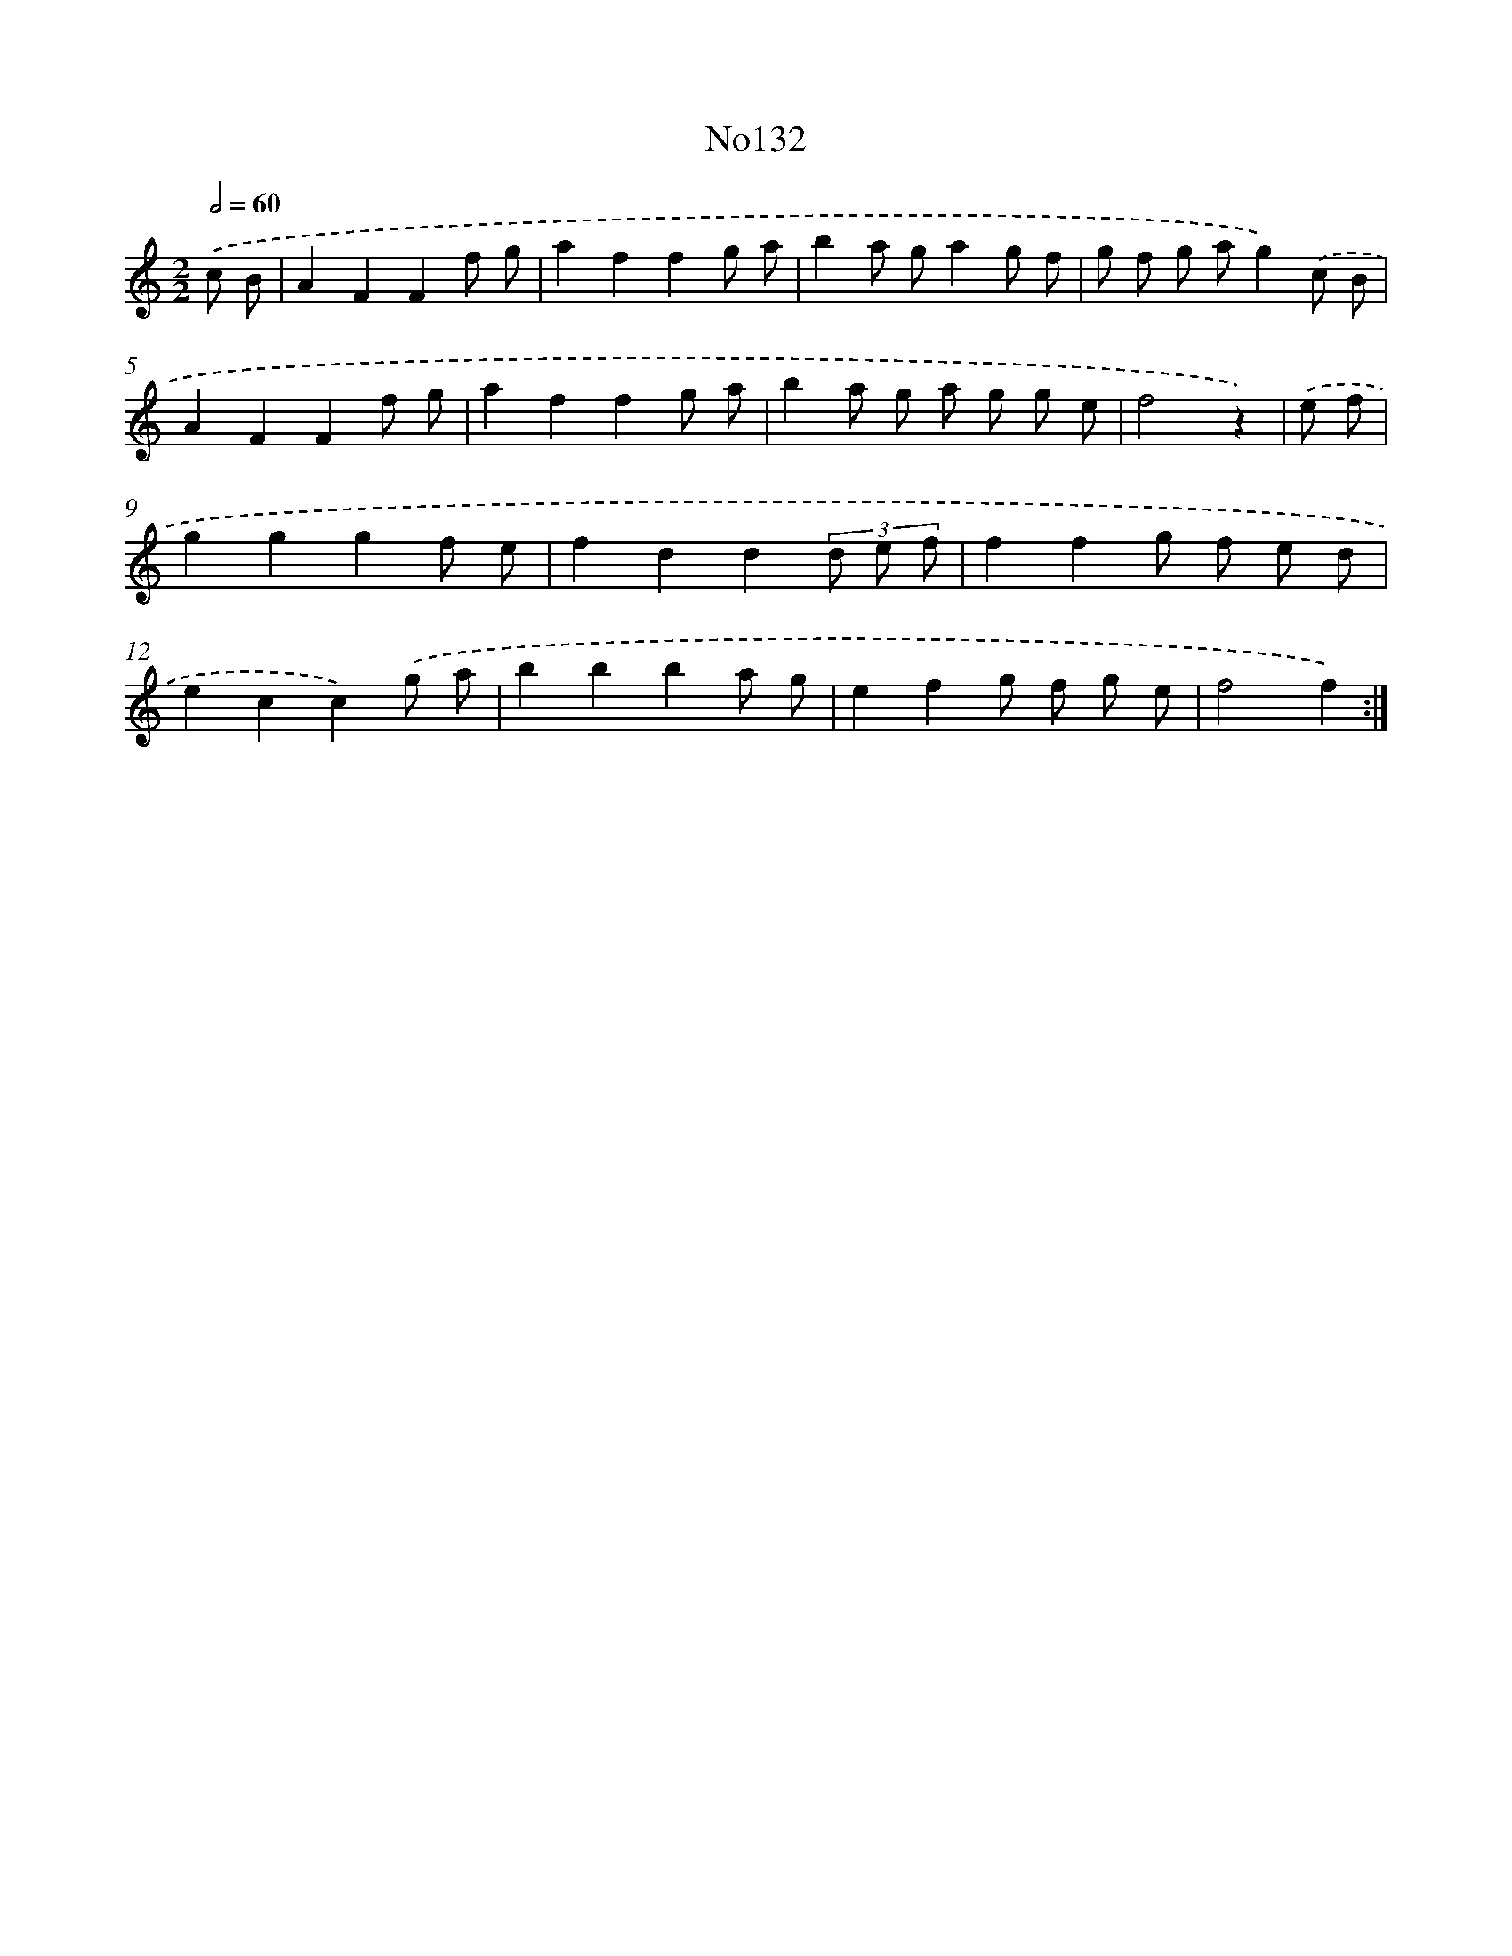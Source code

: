 X: 13563
T: No132
%%abc-version 2.0
%%abcx-abcm2ps-target-version 5.9.1 (29 Sep 2008)
%%abc-creator hum2abc beta
%%abcx-conversion-date 2018/11/01 14:37:35
%%humdrum-veritas 3757049308
%%humdrum-veritas-data 548135125
%%continueall 1
%%barnumbers 0
L: 1/8
M: 2/2
Q: 1/2=60
K: C clef=treble
.('c B [I:setbarnb 1]|
A2F2F2f g |
a2f2f2g a |
b2a ga2g f |
g f g ag2).('c B |
A2F2F2f g |
a2f2f2g a |
b2a g a g g e |
f4z2) |
.('e f [I:setbarnb 9]|
g2g2g2f e |
f2d2d2(3d e f |
f2f2g f e d |
e2c2c2).('g a |
b2b2b2a g |
e2f2g f g e |
f4f2) :|]
